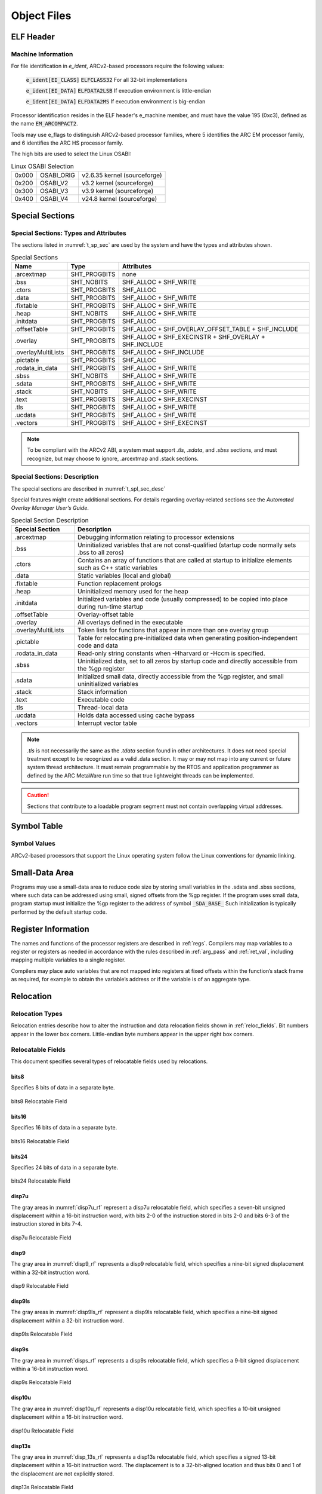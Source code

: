 .. _obj_files:

Object Files
============

ELF Header
----------

Machine Information
~~~~~~~~~~~~~~~~~~~

For file identification in `e_ident`, ARCv2-based processors require 
the following values:

   :code:`e_ident[EI_CLASS]`   :code:`ELFCLASS32`    For all 32-bit implementations
   
   :code:`e_ident[EI_DATA]`    :code:`ELFDATA2LSB`   If execution environment is little-endian
   
   :code:`e_ident[EI_DATA]`    :code:`ELFDATA2MS`    If execution environment is big-endian

Processor identification resides in the ELF header's e_machine member, 
and must have the value 195 (0xc3), defined as the name :code:`EM_ARCOMPACT2`.

Tools may use e_flags to distinguish ARCv2-based processor families, 
where 5 identifies the ARC EM processor family, and 6 identifies the 
ARC HS processor family.

The high bits are used to select the Linux OSABI: 

.. table:: Linux OSABI Selection
   
   =====    ==========  ============================
   0x000    OSABI_ORIG  v2.6.35 kernel (sourceforge)
   0x200    OSABI_V2    v3.2 kernel (sourceforge)
   0x300    OSABI_V3    v3.9 kernel (sourceforge)
   0x400    OSABI_V4    v24.8 kernel (sourceforge)
   =====    ==========  ============================
..

Special Sections 
----------------

Special Sections: Types and Attributes
~~~~~~~~~~~~~~~~~~~~~~~~~~~~~~~~~~~~~~

The sections listed in :numref:`t_sp_sec` are used by the 
system and have the types and attributes shown.

.. _t_sp_sec:

.. table:: Special Sections
   
   ==================  ============   =====================================================
   **Name**            **Type**       **Attributes**
   ==================  ============   =====================================================
   .arcextmap          SHT_PROGBITS   none
   .bss                SHT_NOBITS     SHF_ALLOC + SHF_WRITE
   .ctors              SHT_PROGBITS   SHF_ALLOC
   .data               SHT_PROGBITS   SHF_ALLOC + SHF_WRITE
   .fixtable           SHT_PROGBITS   SHF_ALLOC + SHF_WRITE
   .heap               SHT_NOBITS     SHF_ALLOC + SHF_WRITE
   .initdata           SHT_PROGBITS   SHF_ALLOC
   .offsetTable        SHT_PROGBITS   SHF_ALLOC + SHF_OVERLAY_OFFSET_TABLE + SHF_INCLUDE
   .overlay            SHT_PROGBITS   SHF_ALLOC + SHF_EXECINSTR + SHF_OVERLAY + SHF_INCLUDE
   .overlayMultiLists  SHT_PROGBITS   SHF_ALLOC + SHF_INCLUDE
   .pictable           SHT_PROGBITS   SHF_ALLOC
   .rodata_in_data     SHT_PROGBITS   SHF_ALLOC + SHF_WRITE
   .sbss               SHT_NOBITS     SHF_ALLOC + SHF_WRITE
   .sdata              SHT_PROGBITS   SHF_ALLOC + SHF_WRITE
   .stack              SHT_NOBITS     SHF_ALLOC + SHF_WRITE
   .text               SHT_PROGBITS   SHF_ALLOC + SHF_EXECINST
   .tls                SHT_PROGBITS   SHF_ALLOC + SHF_WRITE
   .ucdata             SHT_PROGBITS   SHF_ALLOC + SHF_WRITE
   .vectors            SHT_PROGBITS   SHF_ALLOC + SHF_EXECINST
   ==================  ============   =====================================================
..   

.. note::
   To be compliant with the ARCv2 ABI, a system must support `.tls`, 
   `.sdata`, and `.sbss` sections, and must recognize, but may choose 
   to ignore, .arcextmap and .stack sections.
..

Special Sections: Description
~~~~~~~~~~~~~~~~~~~~~~~~~~~~~~

The special sections are described in :numref:`t_spl_sec_desc` 

Special features might create additional sections. For details regarding 
overlay-related sections see the *Automated Overlay Manager User’s Guide*.

.. _t_spl_sec_desc:
.. table:: Special Section Description
   :widths: 40, 150 
   
   +---------------------+---------------------------------------------------------------------------------------------------------------+
   | **Special Section** |  **Description**                                                                                              |
   +=====================+===============================================================================================================+
   | .arcextmap          | Debugging information relating to processor extensions                                                        |
   +---------------------+---------------------------------------------------------------------------------------------------------------+
   | .bss                | Uninitialized variables that are not const-qualified (startup code normally sets .bss to all zeros)           |
   +---------------------+---------------------------------------------------------------------------------------------------------------+
   | .ctors              | Contains an array of functions that are called at startup to initialize elements such as C++ static variables |
   +---------------------+---------------------------------------------------------------------------------------------------------------+
   | .data               | Static variables (local and global)                                                                           |
   +---------------------+---------------------------------------------------------------------------------------------------------------+
   | .fixtable           | Function replacement prologs                                                                                  |
   +---------------------+---------------------------------------------------------------------------------------------------------------+
   | .heap               | Uninitialized memory used for the heap                                                                        |
   +---------------------+---------------------------------------------------------------------------------------------------------------+
   | .initdata           | Initialized variables and code (usually compressed) to be copied into place during run-time startup           |
   +---------------------+---------------------------------------------------------------------------------------------------------------+
   | .offsetTable        | Overlay-offset table                                                                                          |
   +---------------------+---------------------------------------------------------------------------------------------------------------+
   | .overlay            | All overlays defined in the executable                                                                        |
   +---------------------+---------------------------------------------------------------------------------------------------------------+
   | .overlayMultiLists  | Token lists for functions that appear in more than one overlay group                                          |
   +---------------------+---------------------------------------------------------------------------------------------------------------+
   | .pictable           | Table for relocating pre-initialized data when generating position-independent code and data                  |
   +---------------------+---------------------------------------------------------------------------------------------------------------+
   | .rodata_in_data     | Read-only string constants when -Hharvard or -Hccm is specified.                                              |
   +---------------------+---------------------------------------------------------------------------------------------------------------+
   | .sbss               | Uninitialized data, set to all zeros by startup code and directly accessible from the %gp register            |
   +---------------------+---------------------------------------------------------------------------------------------------------------+
   | .sdata              | Initialized small data, directly accessible from the %gp register, and small uninitialized variables          |
   +---------------------+---------------------------------------------------------------------------------------------------------------+
   | .stack              | Stack information                                                                                             |
   +---------------------+---------------------------------------------------------------------------------------------------------------+
   | .text               | Executable code                                                                                               |
   +---------------------+---------------------------------------------------------------------------------------------------------------+
   | .tls                | Thread-local data                                                                                             |
   +---------------------+---------------------------------------------------------------------------------------------------------------+
   | .ucdata             | Holds data accessed using cache bypass                                                                        |
   +---------------------+---------------------------------------------------------------------------------------------------------------+
   | .vectors            | Interrupt vector table                                                                                        |
   +---------------------+---------------------------------------------------------------------------------------------------------------+

..

.. note:: 
  
   `.tls` is not necessarily the same as the `.tdata` section found 
   in other architectures. It does not need special treatment except 
   to be recognized as a valid .data section. It may or may not map 
   into any current or future system thread architecture. It must 
   remain programmable by the RTOS and application programmer as 
   defined by the ARC MetaWare run time so that true lightweight 
   threads can be implemented.
..

.. caution::
   Sections that contribute to a loadable program segment must not 
   contain overlapping virtual addresses.
..

Symbol Table
------------
 
Symbol Values
~~~~~~~~~~~~~

ARCv2-based processors that support the Linux operating system follow 
the Linux conventions for dynamic linking.

Small-Data Area 
---------------

Programs may use a small-data area to reduce code size by storing 
small variables in the .sdata and .sbss sections, where such data can 
be addressed using small, signed offsets from the %gp register. If 
the program uses small data, program startup must initialize the 
%gp register to the address of symbol :code:`_SDA_BASE_` Such initialization 
is typically performed by the default startup code.

Register Information 
--------------------

The names and functions of the processor registers are described in :ref:`regs`. 
Compilers may map variables to a register or registers as needed in accordance 
with the rules described in :ref:`arg_pass` and :ref:`ret_val`, including mapping 
multiple variables to a single register.

Compilers may place auto variables that are not mapped into registers 
at fixed offsets within the function’s stack frame as required, for 
example to obtain the variable’s address or if the variable is of an 
aggregate type.

Relocation 
----------

Relocation Types 
~~~~~~~~~~~~~~~~

Relocation entries describe how to alter the instruction and data 
relocation fields shown in :ref:`reloc_fields`. Bit numbers appear 
in the lower box corners. Little-endian byte numbers appear in the 
upper right box corners.   

.. _reloc_fields:

Relocatable Fields
~~~~~~~~~~~~~~~~~~

This document specifies several types of relocatable fields used by 
relocations.
 
bits8 
^^^^^

Specifies 8 bits of data in a separate byte.
   
.. figure::  ../images/bits8_reloc_field.PNG
   :align: center
   
   bits8 Relocatable Field

   
bits16 
^^^^^^
 
Specifies 16 bits of data in a separate byte.
   
.. figure::  ../images/bits16_reloc_field.PNG
   :align: center
   
   bits16 Relocatable Field

   
bits24 
^^^^^^
   
Specifies 24 bits of data in a separate byte.
   
.. figure::  ../images/bits24_reloc_field.PNG
   :align: center

   bits24 Relocatable Field
..
   
disp7u 
^^^^^^
   
The gray areas in :numref:`disp7u_rf` represent a disp7u relocatable 
field, which specifies a seven-bit unsigned displacement within a 
16-bit instruction word, with bits 2-0 of the instruction stored in 
bits 2-0 and bits 6-3 of the instruction stored in bits 7-4.

.. _disp7u_rf:
.. figure::  ../images/disp7u_reloc_field.PNG
   :align: center

   disp7u Relocatable Field

disp9 
^^^^^
   
The gray area in :numref:`disp9_rf` represents a disp9 relocatable field, 
which specifies a nine-bit signed displacement within a 32-bit 
instruction word.

.. _disp9_rf:
.. figure::  ../images/disp9_reloc_field.PNG
   :align: center

   disp9 Relocatable Field

disp9ls 
^^^^^^^

The gray areas in :numref:`disp9ls_rf` represent a disp9ls relocatable field, 
which specifies a nine-bit signed displacement within a 32-bit 
instruction word.

.. _disp9ls_rf:
.. figure::  ../images/disp9ls_reloc_field.PNG
   :align: center

   disp9ls Relocatable Field
.. 

disp9s 
^^^^^^

The gray area in :numref:`disps_rf` represents a disp9s relocatable field, 
which specifies a 9-bit signed displacement within a 16-bit 
instruction word.

.. _disps_rf:
.. figure::  ../images/disp9s_reloc_field.PNG
   :align: center

   disp9s Relocatable Field
..

disp10u 
^^^^^^^
   
The gray area in :numref:`disp10u_rf` represents a disp10u relocatable field, 
which specifies a 10-bit unsigned displacement within a 16-bit 
instruction word.

.. _disp10u_rf:
.. figure::  ../images/disp10u_reloc_field.PNG
   :align: center

   disp10u Relocatable Field
..

disp13s 
^^^^^^^
   
The gray area in :numref:`disp_13s_rf` represents a disp13s relocatable field, 
which specifies a signed 13-bit displacement within a 16-bit 
instruction word. The displacement is to a 32-bit-aligned location 
and thus bits 0 and 1 of the displacement are not explicitly stored.

.. _disp_13s_rf:
.. figure::  ../images/disp13s_reloc_field.PNG
   :align: center

   disp13s Relocatable Field
..

disp21h 
^^^^^^^
   
The gray areas in :numref:`disp21h_rf` represent a disp21h relocatable field, 
which specifies a 21-bit signed displacement within a 32-bit 
instruction word. The displacement is to a halfword-aligned target 
location, and thus bit 0 of the displacement is not explicitly stored.
Note that the 32-bit instruction containing this relocation field may 
be either 16-bit-aligned or 32-bit-aligned.

.. _disp21h_rf:
.. figure::  ../images/disp21h_reloc_field.PNG
   :align: center

   disp21h Relocatable Field
..

disp21w 
^^^^^^^
   
The gray areas in :numref:`disp21w_rf` represent a disp21w relocatable field, 
which specifies a signed 21-bit displacement within a 32-bit 
instruction word. The displacement is to a 32-bit-aligned target 
location, and thus bits 0 and 1 of the displacement are not explicitly 
stored. 
Note that the 32-bit instruction containing this relocation 
field may be either 16-bit-aligned or 32-bit-aligned.

.. _disp21w_rf:
.. figure::  ../images/disp21w_reloc_field.PNG
   :align: center

   disp21w Relocatable Field
..

disp25h 
^^^^^^^
   
The gray areas in :numref:`disp25h_rf` represent a disp25h relocatable field, 
which specifies a 25-bit signed displacement within a 32-bit 
instruction word. The displacement is to a halfword-aligned target 
location, and thus bit 0 is not explicitly stored.
Note that the 32-bit instruction containing this relocation field 
may be either 16-bit-aligned or 32-bit-aligned.

.. _disp25h_rf:
.. figure::  ../images/disp25h_reloc_field.PNG
   :align: center

   disp25h Relocatable Field
..
    
disp25w 
^^^^^^^
   
The gray areas in :numref:`disp25w_rf` represent a disp25w relocatable field, 
which specifies a 25-bit signed displacement within a 32-bit 
instruction word. The displacement is to a 32-bit-aligned target 
location, and thus bits 0 and 1 are not explicitly stored.
Note that the 32-bit instruction containing this relocation field 
may be either 16-bit-aligned or 32-bit-aligned.

.. _disp25w_rf:
.. figure::  ../images/disp25w_reloc_field.PNG
   :align: center

   disp25w Relocatable Field
..

disps9 
^^^^^^
   
The gray area in :numref:`disps9_rf` represents a disps9 relocatable field, 
which specifies a nine-bit signed displacement within a 16-bit 
instruction word. The displacement is to a 32-bit-aligned location, 
and thus bits 0 and 1 of the displacement are not explicitly stored. 
This means that effectively the field is bits 10-2, stored at 8-0.

.. _disps9_rf:
.. figure::  ../images/disps9_reloc_field.PNG
   :align: center

   disps9 Relocatable Field
..
    
disps12 
^^^^^^^
   
The gray areas in :numref:`disps12_rf` represent a disps12 relocatable field, 
which specifies a twelve-bit signed displacement within a 32-bit 
instruction word. The high six bits are in 0-5, and the low six bits 
are in 6-11.

.. _disps12_rf:
.. figure::  ../images/disps12_reloc_field.PNG
  :align: center

  disps12 Relocatable Field
..

word32 
^^^^^^
   
:numref:`word32_rf` specifies a 32-bit field occupying four bytes, the alignment of which 
is four bytes unless otherwise specified. See also :numref:`word32le_rf` and 
:numref:`word32be_rf`.

.. _word32_rf:
.. figure::  ../images/word32_reloc_field.PNG
   :align: center

   disps12 Relocatable Field
..

word32me (Little-Endian)
^^^^^^^^^^^^^^^^^^^^^^^^
   
Specifies a 32-bit field in middle-endian Storage. Bits 31..16 are 
stored first, and bits 15..0 are stored adjacently. The individual 
halfwords are stored in the native endian orientation of the machine 
(little endian in :numref:`word32le_rf`). 

.. _word32le_rf:
.. figure::  ../images/word32me_reloc_LE.PNG
   :align: center

   word32me Relocatable Field on a Little-Endian Machine
..    
    
word32me (Big-Endian)
^^^^^^^^^^^^^^^^^^^^^
   
Specifies a 32-bit field in middle-endian Storage. Bits 31..16 are 
stored first, and bits 15..0 are stored adjacently. The individual 
halfwords are stored in the native endian orientation of the machine 
(big endian in :numref:`word32be_rf`). 

.. _word32be_rf:
.. figure::  ../images/word32me_reloc_BE.PNG
   :align: center

   word32me Relocatable Field on a Big-Endian Machine
..    

Relocatable-Field Calculations
~~~~~~~~~~~~~~~~~~~~~~~~~~~~~~

The calculations presented in this section assume that the actions 
transform a relocatable file into either an executable or a 
shared-object file. Conceptually, the link editor merges one or more 
relocatable files to form the output. 

The procedure is as follows:

 - Decide how to combine and locate the input files. 

 - Update the symbol values.

 - Perform the relocation. 

Relocations applied to executable or shared object files are similar 
and accomplish the same result.

The descriptions in this section use the following notation:

.. table:: Relocation Terminology  
   :widths: 30, 130
   
   =============  ===================================================================  
   **Address**    **Function**
   =============  ===================================================================	
   A              The addend used to compute the value of the relocatable field
   B              The base address at which a shared object has been loaded into 
                  memory during execution. Generally, a shared object file is 
                  built with a 0-base virtual address, but the execution address 
                  will be different.
   G              The offset into the global offset table at which the address of 
                  the relocated symbol will reside during execution.             
   GOT            The address of the global offset table
   L              The place (section offset or address) of the PLT entry for a 
                  symbol. A procedure linkage table entry redirects a function call 
                  to the proper destination. The link editor builds the initial 
                  procedure linkage table, and the dynamic linker modifies the 
                  associated GOT entries during execution.             
   MES            Middle-Endian Storage
                  A 32-bit word is stored in two halfwords, with bits 31..16 stored 
                  first and bits 15..0 stored adjacently. The individual halfwords 
                  are stored in the native endian orientation of the machine. This 
                  type of storage is used for all instructions and long immediate 
                  operands in the ARCv2 architecture.             
   P              The place (section offset or address) of the storage unit being 
                  relocated (computed using r_offset)              
   S              The value of the symbol whose index resides in the relocation entry
   SECTSTART      Start of the current section. Used in calculating offset types.
   \_SDA_BASE_    Base of the small-data area
   JLI            Base of the JLI table
   =============  ===================================================================

A relocation entry's r_offset value designates the offset or virtual address 
of the first byte of the field to be relocated. The relocation type specifies 
which bits to change and how to calculate their values. The ARCv2 architecture 
uses only Elf32_Rela relocation entries. The addend is contained in the 
relocation entry. Any data from the field to be relocated is discarded. 
In all cases, the addend and the computed result use the same byte order. 
 
.. note:: 
    With the exception of word32, all relocations with replacement fields 
    in four-byte words must be written using Middle-Endian Storage.
..


.. table:: Relocation Types
   :class: longtable
   
   ======================  ========= ========== =====================================================
   **Name**                **Value** **Field**  **Calculation**
   ======================  ========= ========== =====================================================
   R_ARC_NONE              0x0       none       none
   R_ARC_8                 0x1       bits8      S+A
   R_ARC_16                0x2       bits16     S+A
   R_ARC_24                0x3       bits24     S+A
   R_ARC_32                0x4       word32     S+A
   R_ARC_N8                0x8       bits8      A–S 
   R_ARC_N16               0x9       bits16     A–S 
   R_ARC_N24               0xa       bits24     A–S 
   R_ARC_N32               0xb       word32     P - (S+A) 
   R_ARC_SDA               0xc       disp9      S–_SDA_BASE_ +A
   R_ARC_SECTOFF           0xd       word32     (S-SECTSTART)+A
   R_ARC_S21H_PCREL        0xe       disp21h    (S+A-P)>>1 (convert to halfword displacement)
   R_ARC_S21W_PCREL        0xf       disp21w    (S+A-P)>>2 (convert to longword dis+D69placement)
   R_ARC_S25H_PCREL        0x10      disp25h    (S+A-P)>>1 (convert to halfword displacement)
   R_ARC_S25W_PCREL        0x11      disp25w    (S+A-P)>>2 (convert to longword displacement)
   R_ARC_SDA32             0x12      word32     (S+A)-_SDA_BASE_
   R_ARC_SDA_LDST          0x13      disp9ls    (S+A-_SDA_BASE_) (s9 range)
   R_ARC_SDA_LDST1         0x14      disp9ls    (S+A-_SDA_BASE_) >>1 (s10 range)
   R_ARC_SDA_LDST2         0x15      disp9ls    (S+A-_SDA_BASE_) >>2 (s11 range)
   R_ARC_SDA16_LD          0x16      disp9s     (S+A-_SDA_BASE_) (s9 range)
   R_ARC_SDA16_LD1         0x17      disp9s     (S+A-_SDA_BASE_) >>1 (s10 range)
   R_ARC_SDA16_LD2         0x18      disp9s     (S+A-_SDA_BASE_) >>2 (s11 range)
   R_ARC_S13_PCREL         0x19      disp13s    (S+A-P) >>2
   R_ARC_W                 0x1a      word32     (S+A) & ~3 (word-align)
   R_ARC_32_ME             0x1b      word32me   S+A (MES)
   R_ARC_N32_ME            0x1c      word32me   (ME (A-S))
   R_ARC_SECTOFF_ME        0x1d      word32me   (S-SECTSTART)+A (MES)
   R_ARC_SDA32_ME          0x1e      word32me   (S+A)-_SDA_BASE_ (MES)
   R_ARC_W_ME              0x1f      word32me   (S+A) & ~3 (word-aligned MES)
   R_AC_SECTOFF_U8         0x23      disp9ls    S+A-SECTSTART
   R_AC_SECTOFF_U8_1       0x24      disp9ls    (S+A-SECTSTART) >>1
   R_AC_SECTOFF_U8_2       0x25      disp9ls    (S+A-SECTSTART) >>2
   R_AC_SECTOFF_S9         0x26      disp9ls    S+A-SECTSTART - 256
   R_AC_SECTOFF_S9_1       0x27      disp9ls    (S+A-SECTSTART - 256) >>1
   R_AC_SECTOFF_S9_2       0x28      disp9ls    (S+A-SECTSTART - 256) >>2
   R_ARC_SECTOFF_ME_1      0x29      word32me   ((S-SECTSTART)+A) >>1 (MES)
   R_ARC_SECTOFF_ME_2      0x2a      word32me   ((S-SECTSTART)+A) >>2 (MES)
   R_ARC_SECTOFF_1         0x2b      word32     ((S-SECTSTART)+A) >>1 
   R_ARC_SECTOFF_2         0x2c      word32     ((S-SECTSTART)+A) >>2 
   R_ARC_SDA_12            0x2d      disps12    (S + A) - _SDA_BASE_
   R_ARC_LDI_SECTOFF1      0x2e      disp7u     (S - <ldi-table base> + A)  >> 2
   R_ARC_LDI_SECTOFF2      0x2f      disps12    (S - <ldi-table base> + A) >> 2
   R_ARC_SDA16_ST2         0x30      disps9     (S+A-_SDA_BASE) >> 2
   R_ARC_PC32              0x32      word32     S+A-P
   R_ARC_GOTPC32           0x33      word32     GOT+G+A-P
   R_ARC_PLT32             0x34      word32     L+A-P
   R_ARC_COPY              0x35      none       none
   R_ARC_GLOB_DAT          0x36      word32     S
   R_ARC_JMP_SLOT          0x37      word32     S
   R_ARC_RELATIVE          0x38      word32     B+A
   R_ARC_GOTOFF            0x39      word32     S+A-GOT
   R_ARC_GOTPC             0x3a      word32     GOT+A-P
   R_ARC_GOT32             0x3b      word32     G+A
   R_ARC_S25H_PCREL_PLT    0x3d      disp25w    L+A-P
   R_ARC_JLI_SECTOFF       0x3f      disp10u    S–JLI
   R_ARC_AOM_TOKEN_ME      0x40      word32me   AOM token (32 bits)(MES)
   R_ARC_AOM_TOKEN         0x41      word32     AOM token (32 bits)
   R_ARC_TLS_DTPMOD        0X42      
   R_ARC_TLS_DTPOFF        0X43      
   R_ARC_TLS_TPOFF         0x44      
   R_ARC_TLS_GD_GOT        0x45      
   R_ARC_TLS_GD_LD         0X46      
   R_ARC_TLS_GD_CALL       0X47      
   R_ARC_TLS_IE_GOT        0X48      
   R_ARC_TLS_DTPOFF_S9     0X49      
   R_ARC_TLS_LE_S9         0X4A      
   R_ARC_TLS_LE_32         0X4B      
   R_ARC_S25W_PCREL_PLT    0x4c      disp25w    L+A-P
   R_ARC_S21H_PCREL_PLT    0x4d      disp21h    L+A-P
   ======================  ========= ========== =====================================================
..


A relocation entry's r_offset value designates the offset or virtual address of 
the first byte of the field to be relocated. The relocation type specifies which 
bits to change and how to calculate their values. The ARCv2 architecture uses only 
Elf32_Rela relocation entries. The addend is contained in the relocation entry. 
Any data from the field to be relocated is discarded. In all cases, the addend and 
the computed result use the same byte order. 
 
.. note::
   With the exception of word32, all relocations with replacement fields in 
   four-byte words must be written using Middle-Endian Storage.
..

**R_ARC_S21H_PCREL**

This relocation type is used with conditional branches, for example: 

.. code::

   bne label
..

**R_ARC_S21W_PCREL**

This relocation type is used with conditional branch and link, for example: 

.. code::

   blne label
..

**R_ARC_S25H_PCREL**

This relocation type is used with unconditional branches, for example: 

.. code::

   b label
..

**R_ARC_S25W_PCREL**

This relocation type is used with unconditional branch and link, for example: 

.. code::

   bl printf
..

**R_ARC_SDA32**

This relocation type is used with 32-bit small-data fixups, for example:

.. code::

   add   r0, gp, var@sda
..

**R_ARC_SDA_LDST\***

The R_ARC_SDA_LDST* relocation types are used with small-data fixups on 
loads and stores. Examples:

.. code::

   ldb   r0,  [gp, var@sda]   ; R_ARC_SDA_LDST
   stw   r0,  [gp, var@sda]   ; R_ARC_SDA_LDST1
   ld    r0,  [gp, var@sda]   ; R_ARC_SDA_LDST2
..

**R_ARC_SDA16_LD\***

The R_ARC_SDA16_LD* relocation types are used with 16-bit GP-relative load 
instructions, when such instructions load a small-data variable relative 
to the GP. Examples:

.. code::

   ldb_s  r0, [gp, var@sda]   ; R_ARC_SDA16_LD
   ldw_s  r0, [gp, var@sda]   ; R_ARC_SDA16_LD1
   ld_s   r0, [gp, var@sda]   ; R_ARC_SDA16_LD2
..

**R_ARC_S13_PCREL**

This relocation type is used with 16-bit branch and link, for example:

.. code::

   bl_s printf
..

**R_ARC_W**

This relocation type is used to ensure 32-bit alignment of a fixup value. 
Examples:

.. code::

   mov   r0,  var@l
   ld    r0, [pcl, lab - .@l]
..

**R_ARC_\*_ME**

Relocation types ending in _ME behave like the non-ME relocation type of 
the same name, with the exception that they use Middle-Endian Storage: A 
32-bit word is stored in two halfwords, with bits 31..16 stored first 
and bits 15..0 stored adjacently. The individual halfwords are stored in 
the native endian orientation of the machine. That is, the upper halfwords 
both have bits 31..16, but they are in a different sequence between big 
and little endian. 

This type of storage is used for all instructions and long immediate 
operands in the ARCv2 architecture.

**R_AC_SECTOFF\***

The R_AC_SECTOFF* relocation types allow a section-relative offset for 
ARCv2 loads and stores in the short-immediate-operand range of 0 to 255 
(-256 to -255 for the S9 variety), so long as the base register is loaded 
with the address of the section. Addressing may be scaled such that the 
range for halfwords is 0 to 510 (-256 to -510) and the range for 32-bit 
word accesses is 0 to 1020 (-256 to -1020), with byte accesses retaining 
the range 0 to 255 or -256 to -255. Examples:

.. code::

   ldb  r0, [r20, var@sectoff_u8]   ; R_AC_SECTOFF_U8
   stw  r0, [r20, var@sectoff_u8]   ; R_AC_SECTOFF_U8_1
   ld   r0, [r20, var@sectoff_u8]   ; R_AC_SECTOFF_U8_2
   ldb  r0, [r20, var@sectoff_s9]   ; R_AC_SECTOFF_S9
   stw  r0, [r20, var@sectoff_s9]   ; R_AC_SECTOFF_S9_1
   ld   r0, [r20, var@sectoff_s9]   ; R_AC_SECTOFF_S9_2
..

.. note::
   The ninth bit of the replacement field is not used for the following 
   relocation types:
   - R_AC_SECTOFF_U8
   - R_AC_SECTOFF_U8_1
   - R_AC_SECTOFF_U8_2
..

**R_ARC_SECTOFF\***

The R_ARC_SECTOFF* relocation types are used with section-relative 
offset loads and stores from or to XY memory. 

**R_ARC_GOTPC32**

This relocation type is used to obtain a PC-relative reference to 
the GOT entry for a symbol. This type is used for the same purpose 
as R_ARC_GOT32 but uses PC-relative addressing to reference the GOT 
whereas type R_ARC_GOT32 is typically used with a base register 
containing the address of the GOT. Example:

.. code::

   ld r0, [pcl, var@gotpc]

**R_ARC_PLT32**
 
This relocation type computes the address of the symbol's PLT entry 
and additionally instructs the link editor to build a procedure 
linkage table. This relocation type is usually not explicitly needed, 
as the link editor converts function calls to use this type when 
building a shared library or dynamic executable. Example:

.. code::

   bl func@plt

**R_ARC_COPY**
 
The link editor creates this relocation type for dynamic linking. Its 
offset member refers to a location in a writable segment. The symbol 
table index specifies a symbol that should exist both in the current 
object file and in a shared object. During execution, the dynamic 
linker copies data associated with the shared object's symbol to the 
location specified by the offset. 

**R_ARC_GLOB_DAT**
 
The link editor creates this relocation type for dynamic linking. This 
relocation type is used to set a global offset table entry to the address 
of the specified symbol. The special relocation type allows one to 
determine the correspondence between symbols and global offset table 
entries. 

**R_ARC_JMP_SLOT**
 
The link editor creates this relocation type for dynamic linking. Its 
offset member gives the location of a PLT’s GOT entry. The dynamic 
linker modifies the GOT entry so that the PLT will transfer control to 
the designated symbol's address. 

You might add examples after implementation is finished (mj, 1/05).

**R_ARC_RELATIVE** 

The link editor creates this relocation type for dynamic linking. Its 
offset member gives a location within a shared object that contains a 
value representing a relative address. The dynamic linker computes the 
corresponding virtual address by adding the virtual address at which 
the shared object was loaded to the relative address. Relocation entries 
for this type must specify 0 for the symbol table index.
 
**R_ARC_GOTOFF**
 
This relocation type computes the difference between a symbol's value 
and the address of the global offset table. It additionally instructs 
the link editor to build the global offset table. This relocation type 
is not used for loading from the contents of the GOT, but to use the 
global data pointer anchored at the GOT to access other nearby data. 

Example:

.. code::

   add r0, gp, var@gotoff

**R_ARC_GOTPC**
 
This relocation type resembles R_ARC_PC32, except it uses the address 
of the global offset table in its calculation. The symbol referenced 
in this relocation is _GLOBAL_OFFSET_TABLE_, which additionally 
instructs the link editor to build the global offset table. This 
relocation type provides a PC-relative means of obtaining the address 
of the global offset table. Example: 

.. code::

   add gp, pcl, _GLOBAL_OFFSET_TABLE_@gotpc

   
Relocation Table
~~~~~~~~~~~~~~~~
.. code::

   # Generic
   #Relocation.new("R_ARC_NONE         0x0   none      bitfield    none")
   Relocation.new("R_ARC_8             0x1   bits8     bitfield    S+A")
   Relocation.new("R_ARC_16            0x2   bits16    bitfield    S+A")
   Relocation.new("R_ARC_24            0x3   bits24    bitfield    S+A")
   Relocation.new("R_ARC_32            0x4   word32    bitfield    S+A")
   
   # Unsupported
   Relocation.new("R_ARC_N8            0x8   bits8     bitfield    A-S")
   Relocation.new("R_ARC_N16           0x9   bits16    bitfield    A-S")
   Relocation.new("R_ARC_N24           0xa   bits24    bitfield    A-S")
   Relocation.new("R_ARC_N32           0xb   word32    bitfield    A-S")
   Relocation.new("R_ARC_SDA           0xc   disp9     bitfield    ME(S+A-_SDA_BASE_)")
   Relocation.new("R_ARC_SECTOFF       0xd   word32    bitfield    (S-SECTSTART)+A")
   
   # arcompact elf me reloc
   Relocation.new("R_ARC_S21H_PCREL    0xe   disp21h   signed      ME((S+A-P)>>1) (convert to halfword displacement)")
   Relocation.new("R_ARC_S21W_PCREL    0xf   disp21w   signed      ME((S+A-P)>>2) (convert to longword displacement)")
   Relocation.new("R_ARC_S25H_PCREL    0x10  disp25h   signed      ME((S+A-P)>>1) (convert to halfword displacement)")
   Relocation.new("R_ARC_S25W_PCREL    0x11  disp25w   signed      ME((S+A-P)>>2) (convert to longword displacement)")
   Relocation.new("R_ARC_SDA32         0x12  word32    signed      ME((S+A)-_SDA_BASE_)")
   Relocation.new("R_ARC_SDA_LDST      0x13  disp9ls   signed      ME((S+A-_SDA_BASE_)) (s9 range)")
   Relocation.new("R_ARC_SDA_LDST1     0x14  disp9ls   signed      ME((S+A-_SDA_BASE_)>>1) (s10 range)")
   Relocation.new("R_ARC_SDA_LDST2     0x15  disp9ls   signed      ME((S+A-_SDA_BASE_)>>2) (s11 range)")
   
   # Short instructions should no be marked as ME
   Relocation.new("R_ARC_SDA16_LD      0x16  disp9s    signed      (S+A-_SDA_BASE_) (s9 range)")
   Relocation.new("R_ARC_SDA16_LD1     0x17  disp9s    signed      (S+A-_SDA_BASE_)>>1 (s10 range)")
   Relocation.new("R_ARC_SDA16_LD2     0x18  disp9s    signed      (S+A-_SDA_BASE_)>>2 (s11 range)")
   Relocation.new("R_ARC_S13_PCREL     0x19  disp13s   signed      ((S+A-P)>>2)")
   
   # Unsupported
   Relocation.new("R_ARC_W             0x1a  word32    bitfield    (S+A)&~3 (word-align)")
   
   # arcompact elf me reloc
   Relocation.new("R_ARC_32_ME         0x1b  limm      signed      ME(S+A) (MES)")
   
   # TODO: This is a test relocation
   Relocation.new("R_ARC_32_ME_S       0x69  limms     signed      ME(S+A) (MES)")
   
   # Unsupported
   Relocation.new("R_ARC_N32_ME        0x1c  word32    bitfield    ME(A-S) (MES)")
   Relocation.new("R_ARC_SECTOFF_ME    0x1d  word32    bitfield    ME((S-SECTSTART)+A) (MES)")
   
   # arcompact elf me reloc
   Relocation.new("R_ARC_SDA32_ME      0x1e  limm      signed      (S+A-_SDA_BASE_)")
   
   # Unsupported
   Relocation.new("R_ARC_W_ME          0x1f  word32    bitfield    ME((S+A)&~3) (word-aligned MES)")
   Relocation.new("R_AC_SECTOFF_U8     0x23  disp9ls   bitfield    ME(S+A-SECTSTART)")
   Relocation.new("R_AC_SECTOFF_U8_1   0x24  disp9ls   bitfield    ME((S+A-SECTSTART)>>1)")
   Relocation.new("R_AC_SECTOFF_U8_2   0x25  disp9ls   bitfield    ME((S+A-SECTSTART)>>2)")
   
   Relocation.new("R_AC_SECTOFF_S9     0x26  disp9ls   bitfield    ME(S+A-SECTSTART-256)")
   Relocation.new("R_AC_SECTOFF_S9_1   0x27  disp9ls   bitfield    ME((S+A-SECTSTART-256)>>1)")
   Relocation.new("R_AC_SECTOFF_S9_2   0x28  disp9ls   bitfield    ME((S+A-SECTSTART-256)>>2)")
   
   
   Relocation.new("R_ARC_SECTOFF_ME_1  0x29  word32    bitfield    ME(((S-SECTSTART)+A)>>1) (MES)")
   Relocation.new("R_ARC_SECTOFF_ME_2  0x2a  word32    bitfield    ME(((S-SECTSTART)+A)>>2) (MES)")
   Relocation.new("R_ARC_SECTOFF_1     0x2b  word32    bitfield    ((S-SECTSTART)+A)>>1")
   Relocation.new("R_ARC_SECTOFF_2     0x2c  word32    bitfield    ((S-SECTSTART)+A)>>2")
   
   Relocation.new("R_ARC_SDA_12        0x2d  disp12s   signed      (S+A-_SDA_BASE_)")
   
   Relocation.new("R_ARC_SDA16_ST2     0x30  disp9s1   signed      (S+A-_SDA_BASE_)>>2 (Dsiambiguation for several relocations)")
   
   # arcompact elf me reloc
   Relocation.new("R_ARC_32_PCREL      0x31  word32    signed      S+A-PDATA")
   Relocation.new("R_ARC_PC32          0x32  word32    signed      ME(S+A-P)")
   
   # Special
   Relocation.new("R_ARC_GOT32         0x3b  word32    dont        G+A") # == Special
   
   # arcompact elf me reloc
   Relocation.new("R_ARC_GOTPC32       0x33  word32    signed      ME(GOT+G+A-P)")
   Relocation.new("R_ARC_PLT32         0x34  word32    signed      ME(L+A-P)")
   Relocation.new("R_ARC_COPY          0x35  none      signed      none")
   Relocation.new("R_ARC_GLOB_DAT      0x36  word32    signed      S")
   Relocation.new("R_ARC_JMP_SLOT      0x37  word32    signed      ME(S)")
   Relocation.new("R_ARC_RELATIVE      0x38  word32    signed      ME(B+A)")
   Relocation.new("R_ARC_GOTOFF        0x39  word32    signed      ME(S+A-GOT)")
   Relocation.new("R_ARC_GOTPC         0x3a  word32    signed      ME(GOT_BEGIN-P)")
   
   Relocation.new("R_ARC_S21W_PCREL_PLT  0x3c  disp21w    signed      ME((L+A-P)>>2)")
   Relocation.new("R_ARC_S25H_PCREL_PLT  0x3d  disp25h    signed      ME((L+A-P)>>1)")
   
   # WITH TLS
   Relocation.new("R_ARC_TLS_DTPMOD    0x42  word32    dont        0") # , 0, 2, 32, FALSE, 0, arcompact_elf_me_reloc, "R_ARC_TLS_DTPOFF",-1),
   Relocation.new("R_ARC_TLS_TPOFF     0x44  word32    dont        0") # ,"R_ARC_TLS_TPOFF"),
   Relocation.new("R_ARC_TLS_GD_GOT    0x45  word32    dont        ME(G+GOT-P)") # , 0, 2, 32, FALSE, 0, arcompact_elf_me_reloc, "R_ARC_TLS_GD_GOT",-1),
   Relocation.new("R_ARC_TLS_GD_LD     0x46  none      dont        0") # ,"R_ARC_TLS_GD_LD"),
   Relocation.new("R_ARC_TLS_GD_CALL   0x47  word32    dont        0") # ,"R_ARC_TLS_GD_CALL"),
   Relocation.new("R_ARC_TLS_IE_GOT    0x48  word32    dont        ME(G+GOT-P)") # , 0, 2, 32, FALSE, 0, arcompact_elf_me_reloc, "R_ARC_TLS_IE_GOT",-1),
   Relocation.new("R_ARC_TLS_DTPOFF    0x43  word32    dont        ME(S-SECTSTART+A)") # , 0, 2, 32, FALSE, 0, arcompact_elf_me_reloc, "R_ARC_TLS_DTPOFF",-1),
   Relocation.new("R_ARC_TLS_DTPOFF_S9 0x49  word32    dont        ME(S-SECTSTART+A)") # , 0, 2, 32, FALSE, 0, arcompact_elf_me_reloc, "R_ARC_TLS_DTPOFF_S9",-1),
   Relocation.new("R_ARC_TLS_LE_S9     0x4a  word32    dont        ME(S+TCB_SIZE-TLS_REL)") # , 0, 2, 9, FALSE, 0, arcompact_elf_me_reloc, "R_ARC_TLS_LE_S9",-1),
   Relocation.new("R_ARC_TLS_LE_32     0x4b  word32    dont        ME(S+A+TCB_SIZE-TLS_REL)") # , 0, 2, 32, FALSE, 0, arcompact_elf_me_reloc, "R_ARC_TLS_LE_32",-1),
   # WITHOUT TLS
   
   Relocation.new("R_ARC_S25W_PCREL_PLT         0x4c  disp25w    signed      ME((L+A-P)>>2)")
   Relocation.new("R_ARC_S21H_PCREL_PLT         0x4d  disp21h    signed      ME((L+A-P)>>1)")   
..
    
 
